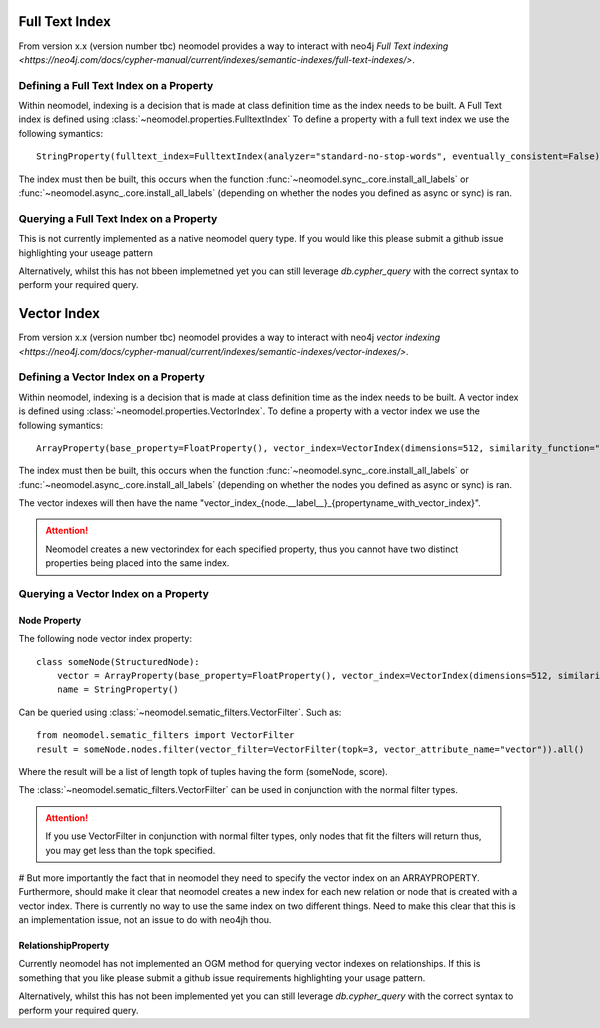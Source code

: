 .. _Semantic Indexes: 

==================================
Full Text Index 
==================================

From version x.x (version number tbc) neomodel provides a way to interact with neo4j `Full Text indexing <https://neo4j.com/docs/cypher-manual/current/indexes/semantic-indexes/full-text-indexes/>`.


Defining a Full Text Index on a Property
---------------------------------------

Within neomodel, indexing is a decision that is made at class definition time as the index needs to be built. A Full Text index is defined using :class:`~neomodel.properties.FulltextIndex`
To define a property with a full text index we use the following symantics::
    
    StringProperty(fulltext_index=FulltextIndex(analyzer="standard-no-stop-words", eventually_consistent=False)

The index must then be built, this occurs when the function :func:`~neomodel.sync_.core.install_all_labels` or :func:`~neomodel.async_.core.install_all_labels` (depending on whether the nodes you defined as async or sync) is ran.  

Querying a Full Text Index on a Property
---------------------------------------

This is not currently implemented as a native neomodel query type. If you would like this please submit a github issue highlighting your useage pattern

Alternatively, whilst this has not bbeen implemetned yet you can still leverage `db.cypher_query` with the correct syntax to perform your required query.

==================================
Vector Index 
==================================

From version x.x (version number tbc) neomodel provides a way to interact with neo4j `vector indexing <https://neo4j.com/docs/cypher-manual/current/indexes/semantic-indexes/vector-indexes/>`.


Defining a Vector Index on a Property 
--------------------------------------

Within neomodel, indexing is a decision that is made at class definition time as the index needs to be built. A vector index is defined using :class:`~neomodel.properties.VectorIndex`.
To define a property with a vector index we use the following symantics::

    ArrayProperty(base_property=FloatProperty(), vector_index=VectorIndex(dimensions=512, similarity_function="cosine")
    
The index must then be built, this occurs when the function :func:`~neomodel.sync_.core.install_all_labels` or :func:`~neomodel.async_.core.install_all_labels` (depending on whether the nodes you defined as async or sync) is ran.  

The vector indexes will then have the name "vector_index_{node.__label__}_{propertyname_with_vector_index}".

.. attention:: 
   Neomodel creates a new vectorindex for each specified property, thus you cannot have two distinct properties being placed into the same index. 

Querying a Vector Index on a Property 
--------------------------------------

Node Property
~~~~~~~~~~
The following node vector index property::

    class someNode(StructuredNode):
        vector = ArrayProperty(base_property=FloatProperty(), vector_index=VectorIndex(dimensions=512, similarity_function="cosine")
        name = StringProperty()

Can be queried using :class:`~neomodel.sematic_filters.VectorFilter`. Such as::

    from neomodel.sematic_filters import VectorFilter
    result = someNode.nodes.filter(vector_filter=VectorFilter(topk=3, vector_attribute_name="vector")).all()

Where the result will be a list of length topk of tuples having the form (someNode, score). 

The :class:`~neomodel.sematic_filters.VectorFilter` can be used in conjunction with the normal filter types.

.. attention:: 
    If you use VectorFilter in conjunction with normal filter types, only nodes that fit the filters will return thus, you may get less than the topk specified. 

# But more importantly the fact that in neomodel they need to specify the vector index on an ARRAYPROPERTY. Furthermore, should make it clear that neomodel creates a new index for each new relation or node that is created with a vector index. There is currently no way to use the same index on two different things. Need to make this clear that this is an implementation issue, not an issue to do with neo4jh thou. 

RelationshipProperty
~~~~~~~~
Currently neomodel has not implemented an OGM method for querying vector indexes on relationships.
If this is something that you like please submit a github issue requirements highlighting your usage pattern. 

Alternatively, whilst this has not been implemented yet you can still leverage `db.cypher_query` with the correct syntax to perform your required query. 


